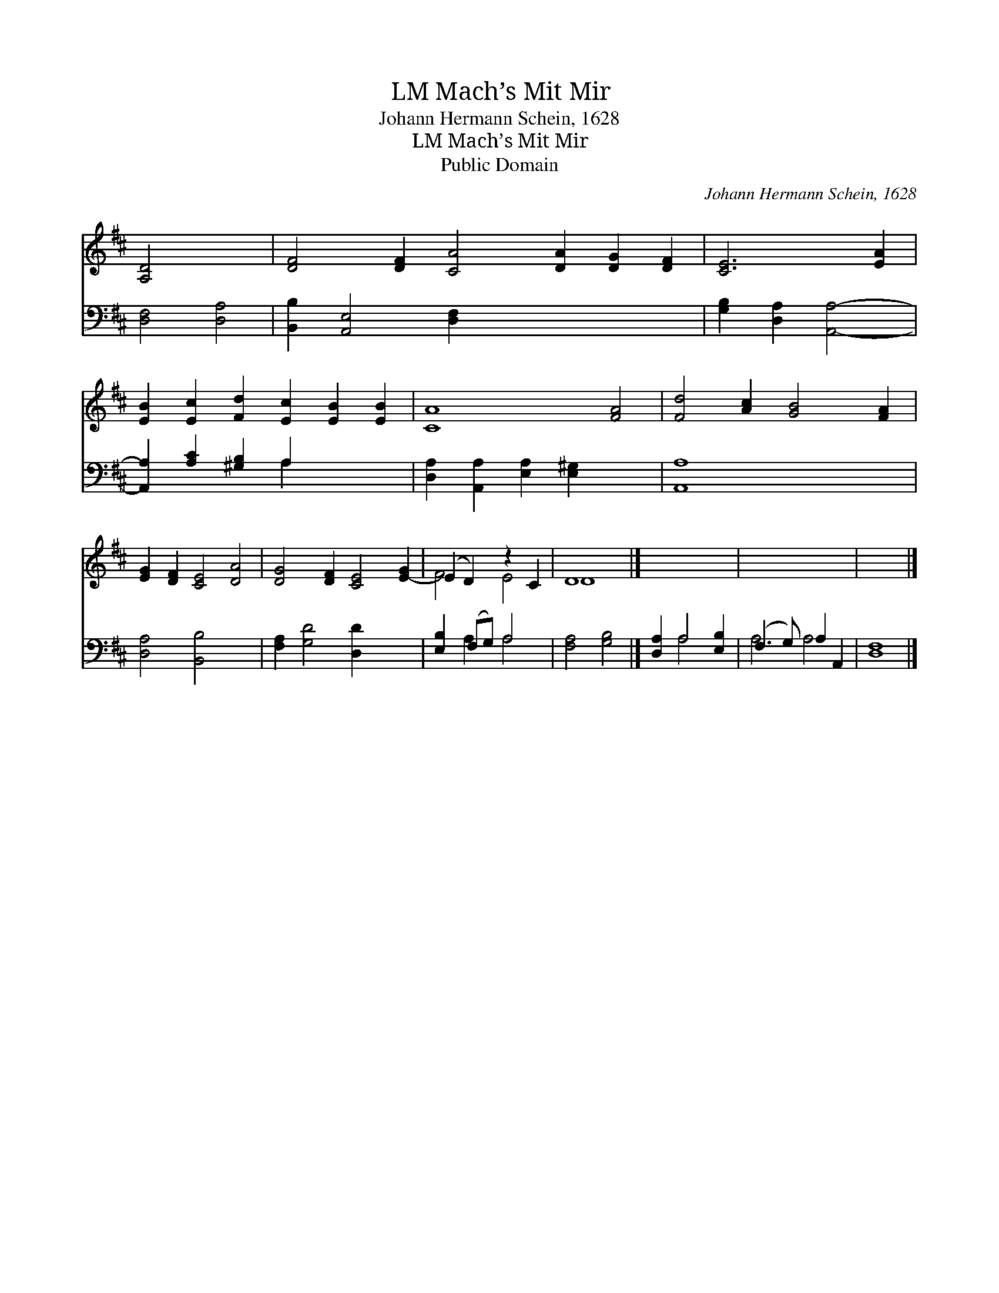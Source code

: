 X:1
T:Mach’s Mit Mir, LM
T:Johann Hermann Schein, 1628
T:Mach’s Mit Mir, LM
T:Public Domain
C:Johann Hermann Schein, 1628
Z:Public Domain
%%score ( 1 2 ) ( 3 4 )
L:1/8
M:none
K:D
V:1 treble 
V:2 treble 
V:3 bass 
V:4 bass 
V:1
 [A,D]4 x4 | [DF]4 [DF]2 [CA]4 [DA]2 [DG]2 [DF]2 | [CE]6 [EA]2 | %3
 [EB]2 [Ec]2 [Fd]2 [Ec]2 [EB]2 [EB]2 | [CA]8 [FA]4 | [Fd]4 [Ac]2 [GB]4 [FA]2 | %6
 [EG]2 [DF]2 [CE]4 [DA]4 | [DG]4 [DF]2 [CE]4 [E-G]2 | (E2 D2) z2 C2 | D8 |] x8 | x8 | x8 |] %13
V:2
 x8 | x16 | x8 | x12 | x12 | x12 | x12 | x12 | F4 E4 | D8 |] x8 | x8 | x8 |] %13
V:3
 [D,F,]4 [D,A,]4 | [B,,B,]2 [A,,E,]4 [D,F,]2 x8 | [G,B,]2 [D,A,]2 [A,,A,]4- | %3
 [A,,A,]2 [A,C]2 [^G,B,]2 A,2 x4 | [D,A,]2 [A,,A,]2 [E,A,]2 [E,^G,]2 x4 | [A,,A,]8 x4 | %6
 [D,A,]4 [B,,B,]4 x4 | [F,A,]2 [G,D]4 [D,D]2 x4 | [E,B,]2 (F,G,) A,4 | [F,A,]4 [G,B,]4 |] %10
 [D,A,]2 A,4 [E,B,]2 | (F,3 G,) A,2 A,,2 | [D,F,]8 |] %13
V:4
 x8 | x16 | x8 | x6 A,2 x4 | x12 | x12 | x12 | x12 | x2 A,2 A,4 | x8 |] x2 A,4 x2 | A,4 A,4 | x8 |] %13

